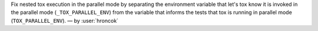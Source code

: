 Fix nested tox execution in the parallel mode by separating the environment
variable that let's tox know it is invoked in the parallel mode
(``_TOX_PARALLEL_ENV``) from the variable that informs the tests that tox is
running in parallel mode (``TOX_PARALLEL_ENV``).
— by :user:`hroncok`
